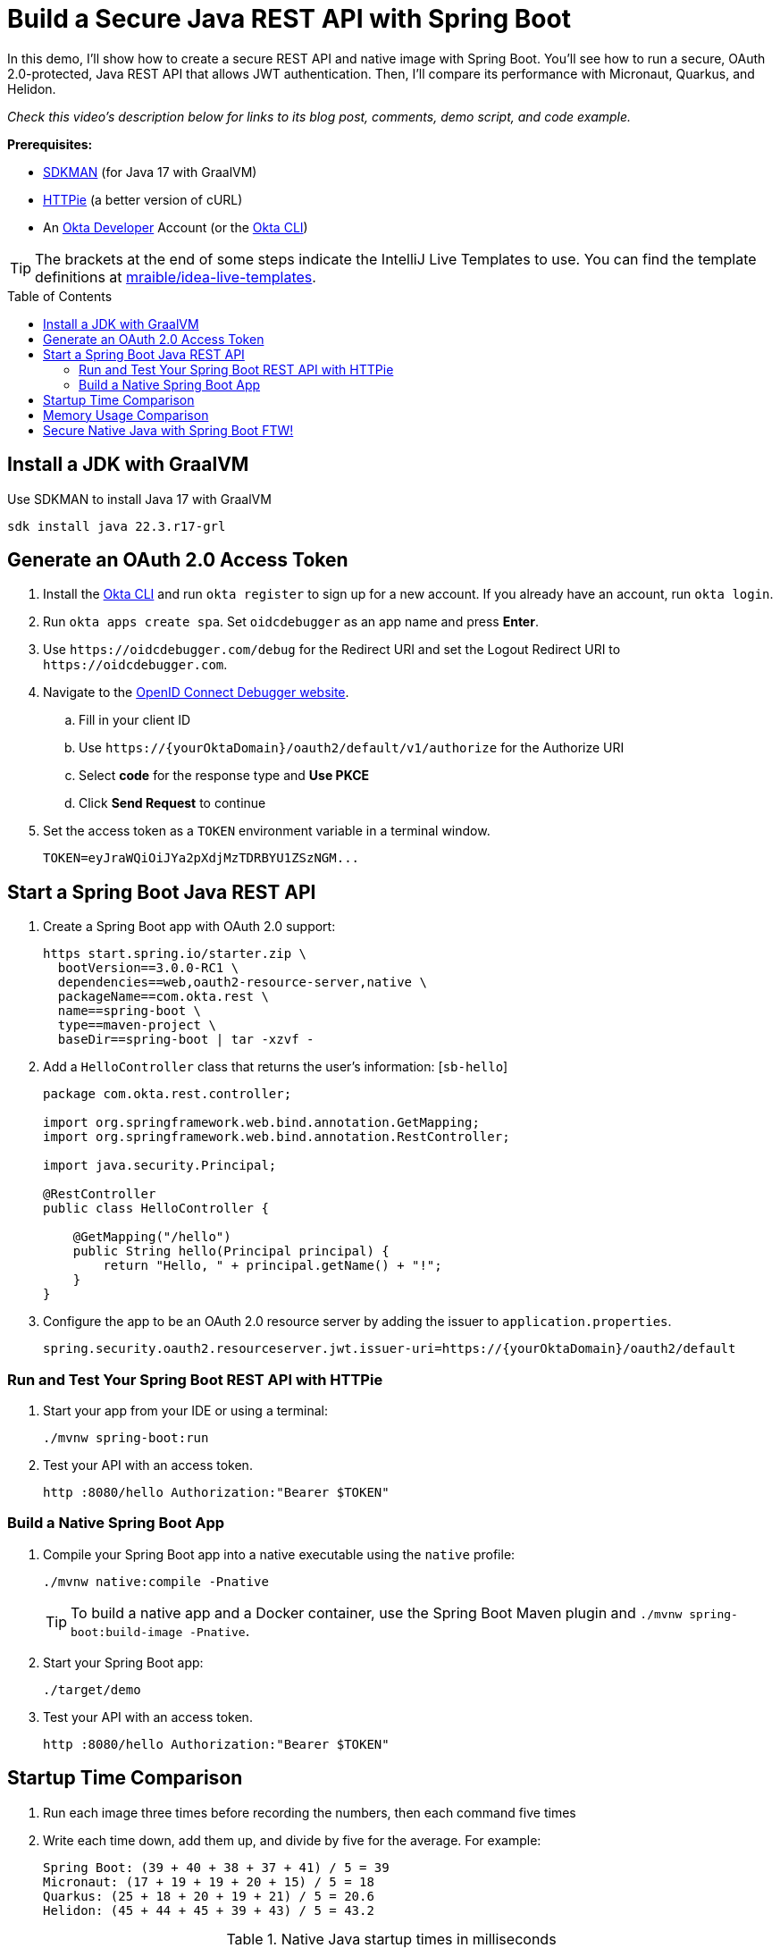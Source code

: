 :experimental:
:commandkey: &#8984;
:toc: macro
:source-highlighter: highlight.js

= Build a Secure Java REST API with Spring Boot

In this demo, I'll show how to create a secure REST API and native image with Spring Boot. You'll see how to run a secure, OAuth 2.0-protected, Java REST API that allows JWT authentication. Then, I'll compare its performance with Micronaut, Quarkus, and Helidon.

_Check this video's description below for links to its blog post, comments, demo script, and code example._

**Prerequisites:**

- https://sdkman.io/[SDKMAN] (for Java 17 with GraalVM)
- https://httpie.io/[HTTPie] (a better version of cURL)
- An https://developer.okta.com[Okta Developer] Account (or the https://cli.okta.com/[Okta CLI])

TIP: The brackets at the end of some steps indicate the IntelliJ Live Templates to use. You can find the template definitions at https://github.com/mraible/idea-live-templates[mraible/idea-live-templates].

toc::[]

== Install a JDK with GraalVM

Use SDKMAN to install Java 17 with GraalVM

  sdk install java 22.3.r17-grl

== Generate an OAuth 2.0 Access Token

. Install the https://cli.okta.com/[Okta CLI] and run `okta register` to sign up for a new account. If you already have an account, run `okta login`.

. Run `okta apps create spa`. Set `oidcdebugger` as an app name and press **Enter**.

. Use `\https://oidcdebugger.com/debug` for the Redirect URI and set the Logout Redirect URI to `\https://oidcdebugger.com`.

. Navigate to the https://oidcdebugger.com/[OpenID Connect Debugger website].

.. Fill in your client ID
.. Use `\https://{yourOktaDomain}/oauth2/default/v1/authorize` for the Authorize URI
.. Select **code** for the response type and **Use PKCE**
.. Click **Send Request** to continue

. Set the access token as a `TOKEN` environment variable in a terminal window.

  TOKEN=eyJraWQiOiJYa2pXdjMzTDRBYU1ZSzNGM...

== Start a Spring Boot Java REST API

. Create a Spring Boot app with OAuth 2.0 support:
+
[source,shell]
----
https start.spring.io/starter.zip \
  bootVersion==3.0.0-RC1 \
  dependencies==web,oauth2-resource-server,native \
  packageName==com.okta.rest \
  name==spring-boot \
  type==maven-project \
  baseDir==spring-boot | tar -xzvf -
----

. Add a `HelloController` class that returns the user's information: [`sb-hello`]
+
[source,java]
----
package com.okta.rest.controller;

import org.springframework.web.bind.annotation.GetMapping;
import org.springframework.web.bind.annotation.RestController;

import java.security.Principal;

@RestController
public class HelloController {

    @GetMapping("/hello")
    public String hello(Principal principal) {
        return "Hello, " + principal.getName() + "!";
    }
}
----

. Configure the app to be an OAuth 2.0 resource server by adding the issuer to `application.properties`.
+
[source,properties]
----
spring.security.oauth2.resourceserver.jwt.issuer-uri=https://{yourOktaDomain}/oauth2/default
----

=== Run and Test Your Spring Boot REST API with HTTPie

. Start your app from your IDE or using a terminal:

  ./mvnw spring-boot:run

. Test your API with an access token.

  http :8080/hello Authorization:"Bearer $TOKEN"

=== Build a Native Spring Boot App

. Compile your Spring Boot app into a native executable using the `native` profile:

  ./mvnw native:compile -Pnative
+
TIP: To build a native app and a Docker container, use the Spring Boot Maven plugin and `./mvnw spring-boot:build-image -Pnative`.

. Start your Spring Boot app:

  ./target/demo

. Test your API with an access token.

  http :8080/hello Authorization:"Bearer $TOKEN"

== Startup Time Comparison

. Run each image three times before recording the numbers, then each command five times

. Write each time down, add them up, and divide by five for the average. For example:
+
----
Spring Boot: (39 + 40 + 38 + 37 + 41) / 5 = 39
Micronaut: (17 + 19 + 19 + 20 + 15) / 5 = 18
Quarkus: (25 + 18 + 20 + 19 + 21) / 5 = 20.6
Helidon: (45 + 44 + 45 + 39 + 43) / 5 = 43.2
----

.Native Java startup times in milliseconds
|===
|Framework | Command executed | Milliseconds to start

|Spring Boot | `./spring-boot/target/demo` | 39
|Micronaut | `./micronaut/target/app` | 18
|Quarkus | `./quarkus/target/quarkus-1.0.0-SNAPSHOT-runner` | 20.6
|Helidon | `./helidon/target/helidon` | 43.2
|===

== Memory Usage Comparison

Test the memory usage in MB of each app using the command below. Make sure to send an HTTP request to each one before measuring.

[source,shell]
----
ps -o pid,rss,command | grep --color <executable> | awk '{$2=int($2/1024)"M";}{ print;}'
----

Substitute `<executable>` as follows:

.Native Java memory used in megabytes
|===
|Framework | Executable | Megabytes before request | Megabytes after request| Megabytes after 5 requests

|Spring Boot | `demo` | 74 | 98 | 99
|Micronaut | `app` | 43 | 58 | 69
|Quarkus | `quarkus` | 37 | 48 | 50
|Helidon | `helidon` | 79 | 97 | 131
|===

IMPORTANT: If you disagree with these numbers and think X framework should be faster, I encourage you to clone https://github.com/oktadev/native-java-examples[the repo] and run these tests yourself. If you get faster startup times for Spring Boot, do you get faster startup times for Helidon, Micronaut, and Quarkus too?

== Secure Native Java with Spring Boot FTW!

⚡️ Create a secure REST API with Spring Boot:

[source,shell]
----
okta start spring-boot
okta start spring-boot -b webflux
----

🚀 Find this example's code on GitHub: https://github.com/oktadev/native-java-examples/tree/main/spring-boot[@oktadev/native-java-examples/spring-boot]

👀 Read the blog post: https://developer.okta.com/blog/2021/06/18/native-java-framework-comparison[Build Native Java Apps with Micronaut, Quarkus, and Spring Boot]
